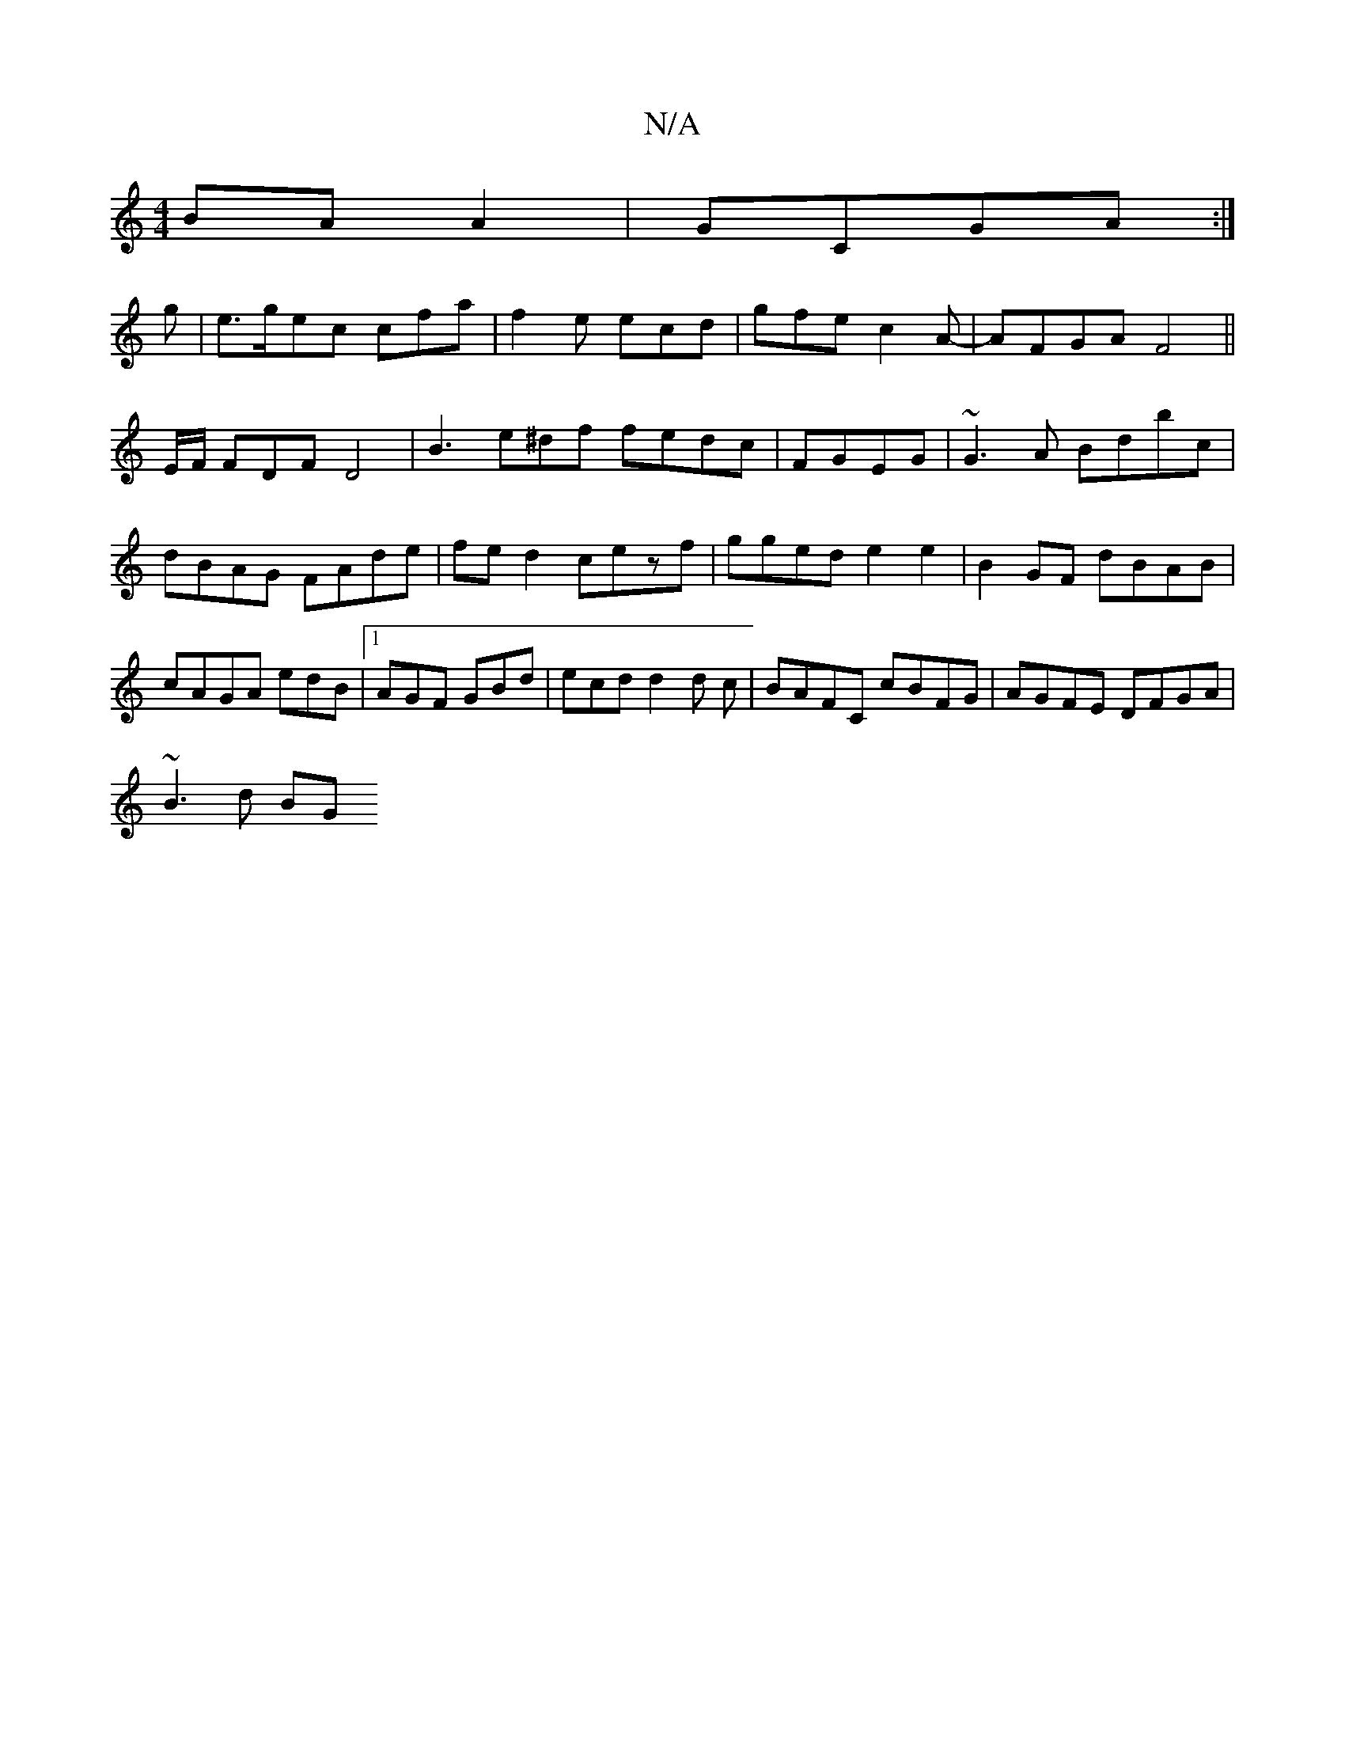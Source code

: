X:1
T:N/A
M:4/4
R:N/A
K:Cmajor
 BA A2|GCGA :|
g | e3/2g/ec cfa|f2e ecd|gfe c2A-|AFGA F4 ||
E/F/ FDF D4 | B3 e^df fedc|FGEG|~G3A Bdbc|dBAG FAde|fed2 cezf|gged e2e2|B2GF dBAB|cAGA edB|1 AGF GBd| ecd d2d c|BAFC cBFG|AGFE DFGA|
~B3d BG